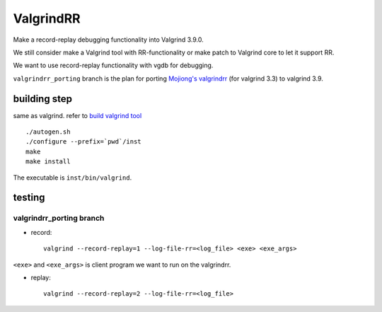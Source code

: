 ValgrindRR
==========
Make a record-replay debugging functionality into Valgrind 3.9.0.

We still consider make a Valgrind tool with RR-functionality or
make patch to Valgrind core to let it support RR.

We want to use record-replay functionality with vgdb for debugging.

``valgrindrr_porting`` branch is the plan for porting `Mojiong's valgrindrr`_ (for valgrind 3.3) to valgrind 3.9.

building step
-------------
same as valgrind. refer to `build valgrind tool`_

:: 
    
    ./autogen.sh
    ./configure --prefix=`pwd`/inst
    make
    make install

The executable is ``inst/bin/valgrind``.

testing
-------
valgrindrr_porting branch
+++++++++++++++++++++++++
- record::

    valgrind --record-replay=1 --log-file-rr=<log_file> <exe> <exe_args>

``<exe>`` and ``<exe_args>`` is client program we want to run on the valgrindrr.

- replay::

    valgrind --record-replay=2 --log-file-rr=<log_file>



.. _Mojiong's valgrindrr: http://sourceforge.net/p/valgrind/mailman/valgrind-developers/thread/BAY103-W4642373BA0DDCC8326A9A0AA420@phx.gbl/
.. _build valgrind tool: http://valgrind.org/docs/manual/manual-writing-tools.html#manual-writing-tools.gettingstarted
